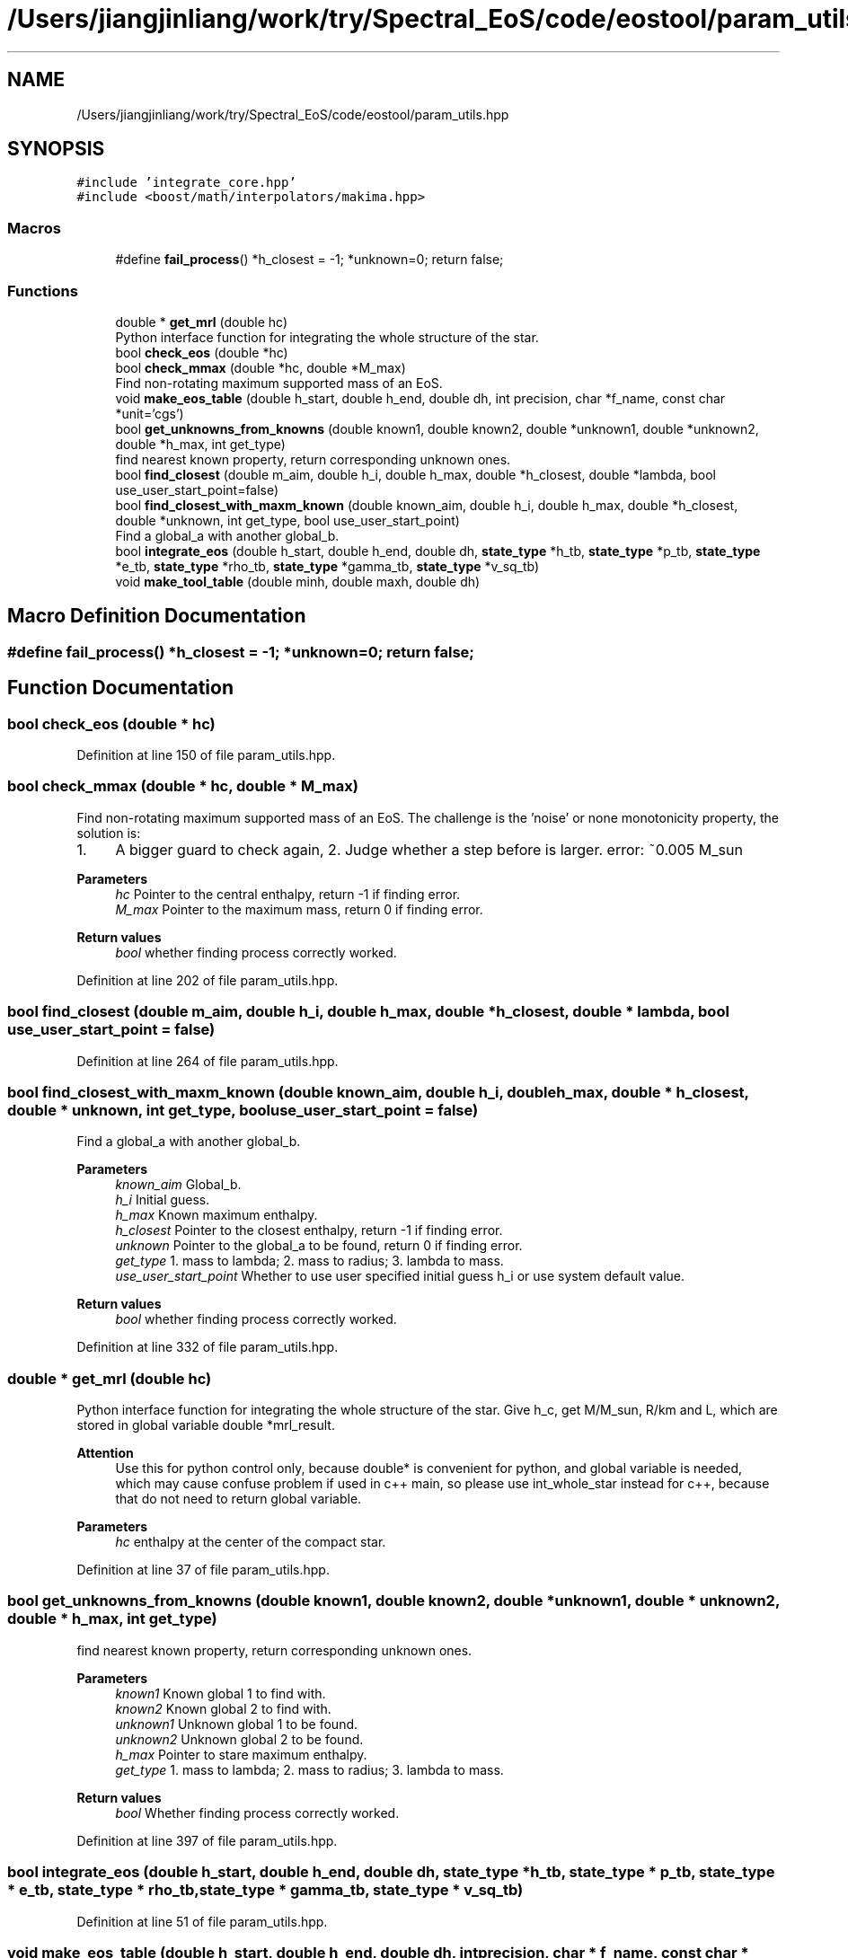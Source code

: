 .TH "/Users/jiangjinliang/work/try/Spectral_EoS/code/eostool/param_utils.hpp" 3 "Mon Dec 7 2020" "my_ns_structure" \" -*- nroff -*-
.ad l
.nh
.SH NAME
/Users/jiangjinliang/work/try/Spectral_EoS/code/eostool/param_utils.hpp
.SH SYNOPSIS
.br
.PP
\fC#include 'integrate_core\&.hpp'\fP
.br
\fC#include <boost/math/interpolators/makima\&.hpp>\fP
.br

.SS "Macros"

.in +1c
.ti -1c
.RI "#define \fBfail_process\fP()   *h_closest = \-1; *unknown=0; return false;"
.br
.in -1c
.SS "Functions"

.in +1c
.ti -1c
.RI "double * \fBget_mrl\fP (double hc)"
.br
.RI "Python interface function for integrating the whole structure of the star\&. "
.ti -1c
.RI "bool \fBcheck_eos\fP (double *hc)"
.br
.ti -1c
.RI "bool \fBcheck_mmax\fP (double *hc, double *M_max)"
.br
.RI "Find non-rotating maximum supported mass of an EoS\&. "
.ti -1c
.RI "void \fBmake_eos_table\fP (double h_start, double h_end, double dh, int precision, char *f_name, const char *unit='cgs')"
.br
.ti -1c
.RI "bool \fBget_unknowns_from_knowns\fP (double known1, double known2, double *unknown1, double *unknown2, double *h_max, int get_type)"
.br
.RI "find nearest known property, return corresponding unknown ones\&. "
.ti -1c
.RI "bool \fBfind_closest\fP (double m_aim, double h_i, double h_max, double *h_closest, double *lambda, bool use_user_start_point=false)"
.br
.ti -1c
.RI "bool \fBfind_closest_with_maxm_known\fP (double known_aim, double h_i, double h_max, double *h_closest, double *unknown, int get_type, bool use_user_start_point)"
.br
.RI "Find a global_a with another global_b\&. "
.ti -1c
.RI "bool \fBintegrate_eos\fP (double h_start, double h_end, double dh, \fBstate_type\fP *h_tb, \fBstate_type\fP *p_tb, \fBstate_type\fP *e_tb, \fBstate_type\fP *rho_tb, \fBstate_type\fP *gamma_tb, \fBstate_type\fP *v_sq_tb)"
.br
.ti -1c
.RI "void \fBmake_tool_table\fP (double minh, double maxh, double dh)"
.br
.in -1c
.SH "Macro Definition Documentation"
.PP 
.SS "#define fail_process()   *h_closest = \-1; *unknown=0; return false;"

.SH "Function Documentation"
.PP 
.SS "bool check_eos (double * hc)"

.PP
Definition at line 150 of file param_utils\&.hpp\&.
.SS "bool check_mmax (double * hc, double * M_max)"

.PP
Find non-rotating maximum supported mass of an EoS\&. The challenge is the 'noise' or none monotonicity property, the solution is:
.IP "1." 4
A bigger guard to check again, 2\&. Judge whether a step before is larger\&. error: ~0\&.005 M_sun 
.PP
\fBParameters\fP
.RS 4
\fIhc\fP Pointer to the central enthalpy, return -1 if finding error\&. 
.br
\fIM_max\fP Pointer to the maximum mass, return 0 if finding error\&. 
.RE
.PP
\fBReturn values\fP
.RS 4
\fIbool\fP whether finding process correctly worked\&. 
.RE
.PP

.PP

.PP
Definition at line 202 of file param_utils\&.hpp\&.
.SS "bool find_closest (double m_aim, double h_i, double h_max, double * h_closest, double * lambda, bool use_user_start_point = \fCfalse\fP)"

.PP
Definition at line 264 of file param_utils\&.hpp\&.
.SS "bool find_closest_with_maxm_known (double known_aim, double h_i, double h_max, double * h_closest, double * unknown, int get_type, bool use_user_start_point = \fCfalse\fP)"

.PP
Find a global_a with another global_b\&. 
.PP
\fBParameters\fP
.RS 4
\fIknown_aim\fP Global_b\&. 
.br
\fIh_i\fP Initial guess\&. 
.br
\fIh_max\fP Known maximum enthalpy\&. 
.br
\fIh_closest\fP Pointer to the closest enthalpy, return -1 if finding error\&. 
.br
\fIunknown\fP Pointer to the global_a to be found, return 0 if finding error\&. 
.br
\fIget_type\fP 1\&. mass to lambda; 2\&. mass to radius; 3\&. lambda to mass\&. 
.br
\fIuse_user_start_point\fP Whether to use user specified initial guess h_i or use system default value\&. 
.RE
.PP
\fBReturn values\fP
.RS 4
\fIbool\fP whether finding process correctly worked\&. 
.RE
.PP

.PP
Definition at line 332 of file param_utils\&.hpp\&.
.SS "double * get_mrl (double hc)"

.PP
Python interface function for integrating the whole structure of the star\&. Give h_c, get M/M_sun, R/km and L, which are stored in global variable double *mrl_result\&. 
.PP
\fBAttention\fP
.RS 4
Use this for python control only, because double* is convenient for python, and global variable is needed, 
.br
 which may cause confuse problem if used in c++ main, so please use int_whole_star instead for c++, because that do not need to return global variable\&. 
.RE
.PP
\fBParameters\fP
.RS 4
\fIhc\fP enthalpy at the center of the compact star\&. 
.RE
.PP

.PP
Definition at line 37 of file param_utils\&.hpp\&.
.SS "bool get_unknowns_from_knowns (double known1, double known2, double * unknown1, double * unknown2, double * h_max, int get_type)"

.PP
find nearest known property, return corresponding unknown ones\&. 
.PP
\fBParameters\fP
.RS 4
\fIknown1\fP Known global 1 to find with\&. 
.br
\fIknown2\fP Known global 2 to find with\&. 
.br
\fIunknown1\fP Unknown global 1 to be found\&. 
.br
\fIunknown2\fP Unknown global 2 to be found\&. 
.br
\fIh_max\fP Pointer to stare maximum enthalpy\&. 
.br
\fIget_type\fP 1\&. mass to lambda; 2\&. mass to radius; 3\&. lambda to mass\&. 
.RE
.PP
\fBReturn values\fP
.RS 4
\fIbool\fP Whether finding process correctly worked\&. 
.RE
.PP

.PP
Definition at line 397 of file param_utils\&.hpp\&.
.SS "bool integrate_eos (double h_start, double h_end, double dh, \fBstate_type\fP * h_tb, \fBstate_type\fP * p_tb, \fBstate_type\fP * e_tb, \fBstate_type\fP * rho_tb, \fBstate_type\fP * gamma_tb, \fBstate_type\fP * v_sq_tb)"

.PP
Definition at line 51 of file param_utils\&.hpp\&.
.SS "void make_eos_table (double h_start, double h_end, double dh, int precision, char * f_name, const char * unit = \fC'cgs'\fP)"

.PP
Definition at line 107 of file param_utils\&.hpp\&.
.SS "void make_tool_table (double minh, double maxh, double dh)"

.PP
Definition at line 123 of file param_utils\&.hpp\&.
.SH "Author"
.PP 
Generated automatically by Doxygen for my_ns_structure from the source code\&.
